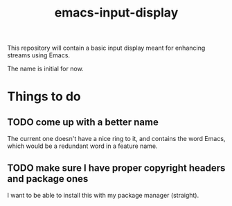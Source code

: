 #+TITLE: emacs-input-display

This repository will contain a basic input display meant for enhancing streams
using Emacs.

The name is initial for now.

* Things to do

** TODO come up with a better name
The current one doesn't have a nice ring to it, and contains the word Emacs,
which would be a redundant word in a feature name.

** TODO make sure I have proper copyright headers and package ones
I want to be able to install this with my package manager (straight).
